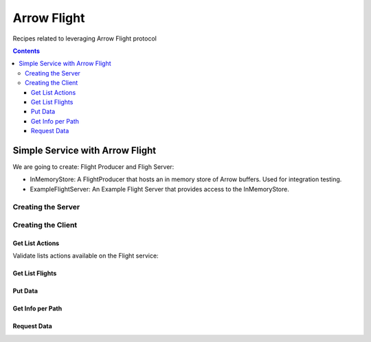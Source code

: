 .. _arrow-flight:

============
Arrow Flight
============

Recipes related to leveraging Arrow Flight protocol

.. contents::

Simple Service with Arrow Flight
================================

We are going to create: Flight Producer and Fligh Server:

* InMemoryStore: A FlightProducer that hosts an in memory store of Arrow buffers. Used for integration testing.

* ExampleFlightServer: An Example Flight Server that provides access to the InMemoryStore.

Creating the Server
*******************

.. testcode::

    import org.apache.arrow.flight.Action;
    import org.apache.arrow.flight.ActionType;
    import org.apache.arrow.flight.CallStatus;
    import org.apache.arrow.flight.Criteria;
    import org.apache.arrow.flight.FlightDescriptor;
    import org.apache.arrow.flight.FlightInfo;
    import org.apache.arrow.flight.FlightProducer;
    import org.apache.arrow.flight.FlightStream;
    import org.apache.arrow.flight.Location;
    import org.apache.arrow.flight.PutResult;
    import org.apache.arrow.flight.Result;
    import org.apache.arrow.flight.Ticket;
    import org.apache.arrow.flight.example.ExampleTicket;
    import org.apache.arrow.flight.example.FlightHolder;
    import org.apache.arrow.flight.example.Stream;
    import org.apache.arrow.flight.example.Stream.StreamCreator;
    import org.apache.arrow.memory.BufferAllocator;
    import org.apache.arrow.util.AutoCloseables;
    import org.apache.arrow.vector.VectorSchemaRoot;
    import org.apache.arrow.vector.VectorUnloader;

    import java.util.concurrent.ConcurrentHashMap;
    import java.util.concurrent.ConcurrentMap;

    // InMemoryStore

    public class InMemoryStore implements FlightProducer, AutoCloseable {
        private final ConcurrentMap<FlightDescriptor, FlightHolder> holders = new ConcurrentHashMap<>();
        private final BufferAllocator allocator;
        private Location location;

        public InMemoryStore(BufferAllocator allocator, Location location) {
            super();
            this.allocator = allocator;
            this.location = location;
        }

        public void setLocation(Location location) {
            this.location = location;
        }

        @Override
        public void getStream(CallContext context, Ticket ticket,
                              FlightProducer.ServerStreamListener listener) {
            System.out.println("Calling to getStream");
            getStream(ticket).sendTo(allocator, listener);
        }

        public Stream getStream(Ticket t) {
            ExampleTicket example = ExampleTicket.from(t);
            FlightDescriptor d = FlightDescriptor.path(example.getPath());
            FlightHolder h = holders.get(d);
            if (h == null) {
                throw new IllegalStateException("Unknown ticket.");
            }

            return h.getStream(example);
        }

        @Override
        public void listFlights(CallContext context, Criteria criteria, StreamListener<FlightInfo> listener) {
            System.out.println("Calling to listFligths");
            try {
                for (FlightHolder h : holders.values()) {
                    listener.onNext(h.getFlightInfo(location));
                }
                listener.onCompleted();
            } catch (Exception ex) {
                listener.onError(ex);
            }
        }

        @Override
        public FlightInfo getFlightInfo(CallContext context, FlightDescriptor descriptor) {
            System.out.println("Calling to getFlightInfo");
            FlightHolder h = holders.get(descriptor);
            if (h == null) {
                throw new IllegalStateException("Unknown descriptor.");
            }

            return h.getFlightInfo(location);
        }

        @Override
        public Runnable acceptPut(CallContext context,
                                  final FlightStream flightStream, final StreamListener<PutResult> ackStream) {
            return () -> {
                System.out.println("Calling to acceptPut");
                StreamCreator creator = null;
                boolean success = false;
                try (VectorSchemaRoot root = flightStream.getRoot()) {
                    final FlightHolder h = holders.computeIfAbsent(
                            flightStream.getDescriptor(),
                            t -> new FlightHolder(allocator, t, flightStream.getSchema(), flightStream.getDictionaryProvider()));

                    creator = h.addStream(flightStream.getSchema());

                    VectorUnloader unloader = new VectorUnloader(root);
                    while (flightStream.next()) {
                        ackStream.onNext(PutResult.metadata(flightStream.getLatestMetadata()));
                        creator.add(unloader.getRecordBatch());
                    }
                    // Closing the stream will release the dictionaries
                    flightStream.takeDictionaryOwnership();
                    creator.complete();
                    success = true;
                } finally {
                    if (!success) {
                        creator.drop();
                    }
                }

            };

        }

        @Override
        public void doAction(CallContext context, Action action,
                             StreamListener<Result> listener) {
            System.out.println("Calling to doAction");
            switch (action.getType()) {
                case "drop": {
                    listener.onNext(new Result(new byte[0]));
                    listener.onCompleted();
                    break;
                }
                default: {
                    listener.onError(CallStatus.UNIMPLEMENTED.toRuntimeException());
                }
            }
        }

        @Override
        public void listActions(CallContext context,
                                StreamListener<ActionType> listener) {
            System.out.println("Calling to listActions");
            listener.onNext(new ActionType("get", "pull a stream. Action must be done via standard get mechanism"));
            listener.onNext(new ActionType("put", "push a stream. Action must be done via standard put mechanism"));
            listener.onNext(new ActionType("drop", "delete a flight. Action body is a JSON encoded path."));
            listener.onCompleted();
        }

        @Override
        public void close() throws Exception {
            System.out.println("Calling to close");
            AutoCloseables.close(holders.values());
            holders.clear();
        }
    }


    // ExampleFlightServer

    import org.apache.arrow.flight.FlightServer;
    import org.apache.arrow.flight.Location;
    import org.apache.arrow.memory.BufferAllocator;
    import org.apache.arrow.memory.RootAllocator;
    import org.apache.arrow.util.AutoCloseables;

    import java.io.IOException;

    public class ExampleFlightServer implements AutoCloseable {
        private final FlightServer flightServer;
        private final Location location;
        private final BufferAllocator allocator;
        private final InMemoryStore mem;

        /**
         * Constructs a new instance using Allocator for allocating buffer storage that binds
         * to the given location.
         */
        public ExampleFlightServer(BufferAllocator allocator, Location location) {
            this.allocator = allocator.newChildAllocator("flight-server", 0, Long.MAX_VALUE);
            this.location = location;
            this.mem = new InMemoryStore(this.allocator, location);
            this.flightServer = FlightServer.builder(allocator, location, mem).build();
        }

        public Location getLocation() {
            return location;
        }

        public int getPort() {
            return this.flightServer.getPort();
        }

        public void start() throws IOException {
            flightServer.start();
        }

        public void awaitTermination() throws InterruptedException {
            flightServer.awaitTermination();
        }

        public InMemoryStore getStore() {
            return mem;
        }

        @Override
        public void close() throws Exception {
            AutoCloseables.close(mem, flightServer, allocator);
        }
    }

    // Creating the Server

    import org.apache.arrow.flight.FlightServer;
    import org.apache.arrow.flight.Location;
    import org.apache.arrow.memory.BufferAllocator;
    import org.apache.arrow.memory.RootAllocator;
    import org.apache.arrow.util.AutoCloseables;

    BufferAllocator allocator = new RootAllocator(Long.MAX_VALUE);
    ExampleFlightServer efs = new ExampleFlightServer(allocator, Location.forGrpcInsecure("localhost", 33333));
    efs.start();

    System.out.println(efs.getLocation());

.. testoutput::

    Location{uri=grpc+tcp://localhost:33333}

Creating the Client
*******************

Get List Actions
----------------

Validate lists actions available on the Flight service:

.. testcode::

    // create the server
    import org.apache.arrow.flight.Action;
    import org.apache.arrow.flight.ActionType;
    import org.apache.arrow.flight.CallStatus;
    import org.apache.arrow.flight.Criteria;
    import org.apache.arrow.flight.FlightDescriptor;
    import org.apache.arrow.flight.FlightInfo;
    import org.apache.arrow.flight.FlightProducer;
    import org.apache.arrow.flight.FlightStream;
    import org.apache.arrow.flight.Location;
    import org.apache.arrow.flight.PutResult;
    import org.apache.arrow.flight.Result;
    import org.apache.arrow.flight.Ticket;
    import org.apache.arrow.flight.example.ExampleTicket;
    import org.apache.arrow.flight.example.FlightHolder;
    import org.apache.arrow.flight.example.Stream;
    import org.apache.arrow.flight.example.Stream.StreamCreator;
    import org.apache.arrow.memory.BufferAllocator;
    import org.apache.arrow.util.AutoCloseables;
    import org.apache.arrow.vector.VectorSchemaRoot;
    import org.apache.arrow.vector.VectorUnloader;

    import java.util.concurrent.ConcurrentHashMap;
    import java.util.concurrent.ConcurrentMap;

    // InMemoryStore

    public class InMemoryStore implements FlightProducer, AutoCloseable {
        private final ConcurrentMap<FlightDescriptor, FlightHolder> holders = new ConcurrentHashMap<>();
        private final BufferAllocator allocator;
        private Location location;

        public InMemoryStore(BufferAllocator allocator, Location location) {
            super();
            this.allocator = allocator;
            this.location = location;
        }

        public void setLocation(Location location) {
            this.location = location;
        }

        @Override
        public void getStream(CallContext context, Ticket ticket,
                              FlightProducer.ServerStreamListener listener) {
            System.out.println("Calling to getStream");
            getStream(ticket).sendTo(allocator, listener);
        }

        public Stream getStream(Ticket t) {
            ExampleTicket example = ExampleTicket.from(t);
            FlightDescriptor d = FlightDescriptor.path(example.getPath());
            FlightHolder h = holders.get(d);
            if (h == null) {
                throw new IllegalStateException("Unknown ticket.");
            }

            return h.getStream(example);
        }

        @Override
        public void listFlights(CallContext context, Criteria criteria, StreamListener<FlightInfo> listener) {
            System.out.println("Calling to listFligths");
            try {
                for (FlightHolder h : holders.values()) {
                    listener.onNext(h.getFlightInfo(location));
                }
                listener.onCompleted();
            } catch (Exception ex) {
                listener.onError(ex);
            }
        }

        @Override
        public FlightInfo getFlightInfo(CallContext context, FlightDescriptor descriptor) {
            System.out.println("Calling to getFlightInfo");
            FlightHolder h = holders.get(descriptor);
            if (h == null) {
                throw new IllegalStateException("Unknown descriptor.");
            }

            return h.getFlightInfo(location);
        }

        @Override
        public Runnable acceptPut(CallContext context,
                                  final FlightStream flightStream, final StreamListener<PutResult> ackStream) {
            return () -> {
                System.out.println("Calling to acceptPut");
                StreamCreator creator = null;
                boolean success = false;
                try (VectorSchemaRoot root = flightStream.getRoot()) {
                    final FlightHolder h = holders.computeIfAbsent(
                            flightStream.getDescriptor(),
                            t -> new FlightHolder(allocator, t, flightStream.getSchema(), flightStream.getDictionaryProvider()));

                    creator = h.addStream(flightStream.getSchema());

                    VectorUnloader unloader = new VectorUnloader(root);
                    while (flightStream.next()) {
                        ackStream.onNext(PutResult.metadata(flightStream.getLatestMetadata()));
                        creator.add(unloader.getRecordBatch());
                    }
                    // Closing the stream will release the dictionaries
                    flightStream.takeDictionaryOwnership();
                    creator.complete();
                    success = true;
                } finally {
                    if (!success) {
                        creator.drop();
                    }
                }

            };

        }

        @Override
        public void doAction(CallContext context, Action action,
                             StreamListener<Result> listener) {
            System.out.println("Calling to doAction");
            switch (action.getType()) {
                case "drop": {
                    listener.onNext(new Result(new byte[0]));
                    listener.onCompleted();
                    break;
                }
                default: {
                    listener.onError(CallStatus.UNIMPLEMENTED.toRuntimeException());
                }
            }
        }

        @Override
        public void listActions(CallContext context,
                                StreamListener<ActionType> listener) {
            System.out.println("Calling to listActions");
            listener.onNext(new ActionType("get", "pull a stream. Action must be done via standard get mechanism"));
            listener.onNext(new ActionType("put", "push a stream. Action must be done via standard put mechanism"));
            listener.onNext(new ActionType("drop", "delete a flight. Action body is a JSON encoded path."));
            listener.onCompleted();
        }

        @Override
        public void close() throws Exception {
            System.out.println("Calling to close");
            AutoCloseables.close(holders.values());
            holders.clear();
        }
    }


    // ExampleFlightServer

    import org.apache.arrow.flight.FlightServer;
    import org.apache.arrow.flight.Location;
    import org.apache.arrow.memory.BufferAllocator;
    import org.apache.arrow.memory.RootAllocator;
    import org.apache.arrow.util.AutoCloseables;

    import java.io.IOException;

    public class ExampleFlightServer implements AutoCloseable {
        private final FlightServer flightServer;
        private final Location location;
        private final BufferAllocator allocator;
        private final InMemoryStore mem;

        /**
         * Constructs a new instance using Allocator for allocating buffer storage that binds
         * to the given location.
         */
        public ExampleFlightServer(BufferAllocator allocator, Location location) {
            this.allocator = allocator.newChildAllocator("flight-server", 0, Long.MAX_VALUE);
            this.location = location;
            this.mem = new InMemoryStore(this.allocator, location);
            this.flightServer = FlightServer.builder(allocator, location, mem).build();
        }

        public Location getLocation() {
            return location;
        }

        public int getPort() {
            return this.flightServer.getPort();
        }

        public void start() throws IOException {
            flightServer.start();
        }

        public void awaitTermination() throws InterruptedException {
            flightServer.awaitTermination();
        }

        public InMemoryStore getStore() {
            return mem;
        }

        @Override
        public void close() throws Exception {
            AutoCloseables.close(mem, flightServer, allocator);
        }
    }

    // Creating the Server

    import org.apache.arrow.flight.FlightServer;
    import org.apache.arrow.flight.Location;
    import org.apache.arrow.memory.BufferAllocator;
    import org.apache.arrow.memory.RootAllocator;
    import org.apache.arrow.util.AutoCloseables;

    BufferAllocator allocator = new RootAllocator(Long.MAX_VALUE);
    ExampleFlightServer efs = new ExampleFlightServer(allocator, Location.forGrpcInsecure("localhost", 33333));
    efs.start();

    import org.apache.arrow.flight.FlightClient;
    import org.apache.arrow.flight.Location;
    import org.apache.arrow.memory.RootAllocator;
    import org.apache.arrow.flight.ActionType;

    // client creation
    RootAllocator rootAllocator = new RootAllocator(Long.MAX_VALUE);
    FlightClient client = FlightClient.builder(rootAllocator, Location.forGrpcInsecure("localhost", 33333)).build();

    /**
     * Lists actions available on the Flight service.
     */
    import java.util.ArrayList;
    List<String> actionTypes = new ArrayList<>();
    for (ActionType at : client.listActions()) {
        actionTypes.add(at.getType());
    }

    System.out.println(actionTypes);

.. testoutput::

    Calling to listActions
    [get, put, drop]

Get List Flights
----------------

.. testcode::

    // create the server
    import org.apache.arrow.flight.Action;
    import org.apache.arrow.flight.ActionType;
    import org.apache.arrow.flight.CallStatus;
    import org.apache.arrow.flight.Criteria;
    import org.apache.arrow.flight.FlightDescriptor;
    import org.apache.arrow.flight.FlightInfo;
    import org.apache.arrow.flight.FlightProducer;
    import org.apache.arrow.flight.FlightStream;
    import org.apache.arrow.flight.Location;
    import org.apache.arrow.flight.PutResult;
    import org.apache.arrow.flight.Result;
    import org.apache.arrow.flight.Ticket;
    import org.apache.arrow.flight.example.ExampleTicket;
    import org.apache.arrow.flight.example.FlightHolder;
    import org.apache.arrow.flight.example.Stream;
    import org.apache.arrow.flight.example.Stream.StreamCreator;
    import org.apache.arrow.memory.BufferAllocator;
    import org.apache.arrow.util.AutoCloseables;
    import org.apache.arrow.vector.VectorSchemaRoot;
    import org.apache.arrow.vector.VectorUnloader;

    import java.util.concurrent.ConcurrentHashMap;
    import java.util.concurrent.ConcurrentMap;

    // InMemoryStore

    public class InMemoryStore implements FlightProducer, AutoCloseable {
        private final ConcurrentMap<FlightDescriptor, FlightHolder> holders = new ConcurrentHashMap<>();
        private final BufferAllocator allocator;
        private Location location;

        public InMemoryStore(BufferAllocator allocator, Location location) {
            super();
            this.allocator = allocator;
            this.location = location;
        }

        public void setLocation(Location location) {
            this.location = location;
        }

        @Override
        public void getStream(CallContext context, Ticket ticket,
                              FlightProducer.ServerStreamListener listener) {
            System.out.println("Calling to getStream");
            getStream(ticket).sendTo(allocator, listener);
        }

        public Stream getStream(Ticket t) {
            ExampleTicket example = ExampleTicket.from(t);
            FlightDescriptor d = FlightDescriptor.path(example.getPath());
            FlightHolder h = holders.get(d);
            if (h == null) {
                throw new IllegalStateException("Unknown ticket.");
            }

            return h.getStream(example);
        }

        @Override
        public void listFlights(CallContext context, Criteria criteria, StreamListener<FlightInfo> listener) {
            System.out.println("Calling to listFligths");
            try {
                for (FlightHolder h : holders.values()) {
                    listener.onNext(h.getFlightInfo(location));
                }
                listener.onCompleted();
            } catch (Exception ex) {
                listener.onError(ex);
            }
        }

        @Override
        public FlightInfo getFlightInfo(CallContext context, FlightDescriptor descriptor) {
            System.out.println("Calling to getFlightInfo");
            FlightHolder h = holders.get(descriptor);
            if (h == null) {
                throw new IllegalStateException("Unknown descriptor.");
            }

            return h.getFlightInfo(location);
        }

        @Override
        public Runnable acceptPut(CallContext context,
                                  final FlightStream flightStream, final StreamListener<PutResult> ackStream) {
            return () -> {
                System.out.println("Calling to acceptPut");
                StreamCreator creator = null;
                boolean success = false;
                try (VectorSchemaRoot root = flightStream.getRoot()) {
                    final FlightHolder h = holders.computeIfAbsent(
                            flightStream.getDescriptor(),
                            t -> new FlightHolder(allocator, t, flightStream.getSchema(), flightStream.getDictionaryProvider()));

                    creator = h.addStream(flightStream.getSchema());

                    VectorUnloader unloader = new VectorUnloader(root);
                    while (flightStream.next()) {
                        ackStream.onNext(PutResult.metadata(flightStream.getLatestMetadata()));
                        creator.add(unloader.getRecordBatch());
                    }
                    // Closing the stream will release the dictionaries
                    flightStream.takeDictionaryOwnership();
                    creator.complete();
                    success = true;
                } finally {
                    if (!success) {
                        creator.drop();
                    }
                }

            };

        }

        @Override
        public void doAction(CallContext context, Action action,
                             StreamListener<Result> listener) {
            System.out.println("Calling to doAction");
            switch (action.getType()) {
                case "drop": {
                    listener.onNext(new Result(new byte[0]));
                    listener.onCompleted();
                    break;
                }
                default: {
                    listener.onError(CallStatus.UNIMPLEMENTED.toRuntimeException());
                }
            }
        }

        @Override
        public void listActions(CallContext context,
                                StreamListener<ActionType> listener) {
            System.out.println("Calling to listActions");
            listener.onNext(new ActionType("get", "pull a stream. Action must be done via standard get mechanism"));
            listener.onNext(new ActionType("put", "push a stream. Action must be done via standard put mechanism"));
            listener.onNext(new ActionType("drop", "delete a flight. Action body is a JSON encoded path."));
            listener.onCompleted();
        }

        @Override
        public void close() throws Exception {
            System.out.println("Calling to close");
            AutoCloseables.close(holders.values());
            holders.clear();
        }
    }


    // ExampleFlightServer

    import org.apache.arrow.flight.FlightServer;
    import org.apache.arrow.flight.Location;
    import org.apache.arrow.memory.BufferAllocator;
    import org.apache.arrow.memory.RootAllocator;
    import org.apache.arrow.util.AutoCloseables;

    import java.io.IOException;

    public class ExampleFlightServer implements AutoCloseable {
        private final FlightServer flightServer;
        private final Location location;
        private final BufferAllocator allocator;
        private final InMemoryStore mem;

        /**
         * Constructs a new instance using Allocator for allocating buffer storage that binds
         * to the given location.
         */
        public ExampleFlightServer(BufferAllocator allocator, Location location) {
            this.allocator = allocator.newChildAllocator("flight-server", 0, Long.MAX_VALUE);
            this.location = location;
            this.mem = new InMemoryStore(this.allocator, location);
            this.flightServer = FlightServer.builder(allocator, location, mem).build();
        }

        public Location getLocation() {
            return location;
        }

        public int getPort() {
            return this.flightServer.getPort();
        }

        public void start() throws IOException {
            flightServer.start();
        }

        public void awaitTermination() throws InterruptedException {
            flightServer.awaitTermination();
        }

        public InMemoryStore getStore() {
            return mem;
        }

        @Override
        public void close() throws Exception {
            AutoCloseables.close(mem, flightServer, allocator);
        }
    }

    // Creating the Server

    import org.apache.arrow.flight.FlightServer;
    import org.apache.arrow.flight.Location;
    import org.apache.arrow.memory.BufferAllocator;
    import org.apache.arrow.memory.RootAllocator;
    import org.apache.arrow.util.AutoCloseables;

    BufferAllocator allocator = new RootAllocator(Long.MAX_VALUE);
    ExampleFlightServer efs = new ExampleFlightServer(allocator, Location.forGrpcInsecure("localhost", 33333));
    efs.start();

    import org.apache.arrow.flight.FlightClient;
    import org.apache.arrow.flight.Location;
    import org.apache.arrow.memory.RootAllocator;

    // client creation
    RootAllocator rootAllocator = new RootAllocator(Long.MAX_VALUE);
    FlightClient client = FlightClient.builder(rootAllocator, Location.forGrpcInsecure("localhost", 33333)).build();

    /**
     * Lists flight information.
     */
    Iterable<FlightInfo> listFlights = client.listFlights(Criteria.ALL);

    listFlights.forEach(t -> System.out.println(t));
    System.out.println("Any list flight availale at this moment");

.. testoutput::

    Calling to listFligths
    Any list flight availale at this moment

Put Data
--------

.. testcode::

    // create the server
    import org.apache.arrow.flight.Action;
    import org.apache.arrow.flight.ActionType;
    import org.apache.arrow.flight.CallStatus;
    import org.apache.arrow.flight.Criteria;
    import org.apache.arrow.flight.FlightDescriptor;
    import org.apache.arrow.flight.FlightInfo;
    import org.apache.arrow.flight.FlightProducer;
    import org.apache.arrow.flight.FlightStream;
    import org.apache.arrow.flight.Location;
    import org.apache.arrow.flight.PutResult;
    import org.apache.arrow.flight.Result;
    import org.apache.arrow.flight.Ticket;
    import org.apache.arrow.flight.example.ExampleTicket;
    import org.apache.arrow.flight.example.FlightHolder;
    import org.apache.arrow.flight.example.Stream;
    import org.apache.arrow.flight.example.Stream.StreamCreator;
    import org.apache.arrow.memory.BufferAllocator;
    import org.apache.arrow.util.AutoCloseables;
    import org.apache.arrow.vector.VectorSchemaRoot;
    import org.apache.arrow.vector.VectorUnloader;

    import java.util.concurrent.ConcurrentHashMap;
    import java.util.concurrent.ConcurrentMap;

    // InMemoryStore

    public class InMemoryStore implements FlightProducer, AutoCloseable {
        private final ConcurrentMap<FlightDescriptor, FlightHolder> holders = new ConcurrentHashMap<>();
        private final BufferAllocator allocator;
        private Location location;

        public InMemoryStore(BufferAllocator allocator, Location location) {
            super();
            this.allocator = allocator;
            this.location = location;
        }

        public void setLocation(Location location) {
            this.location = location;
        }

        @Override
        public void getStream(CallContext context, Ticket ticket,
                              FlightProducer.ServerStreamListener listener) {
            System.out.println("Calling to getStream");
            getStream(ticket).sendTo(allocator, listener);
        }

        public Stream getStream(Ticket t) {
            ExampleTicket example = ExampleTicket.from(t);
            FlightDescriptor d = FlightDescriptor.path(example.getPath());
            FlightHolder h = holders.get(d);
            if (h == null) {
                throw new IllegalStateException("Unknown ticket.");
            }

            return h.getStream(example);
        }

        @Override
        public void listFlights(CallContext context, Criteria criteria, StreamListener<FlightInfo> listener) {
            System.out.println("Calling to listFligths");
            try {
                for (FlightHolder h : holders.values()) {
                    listener.onNext(h.getFlightInfo(location));
                }
                listener.onCompleted();
            } catch (Exception ex) {
                listener.onError(ex);
            }
        }

        @Override
        public FlightInfo getFlightInfo(CallContext context, FlightDescriptor descriptor) {
            System.out.println("Calling to getFlightInfo");
            FlightHolder h = holders.get(descriptor);
            if (h == null) {
                throw new IllegalStateException("Unknown descriptor.");
            }

            return h.getFlightInfo(location);
        }

        @Override
        public Runnable acceptPut(CallContext context,
                                  final FlightStream flightStream, final StreamListener<PutResult> ackStream) {
            return () -> {
                System.out.println("Calling to acceptPut");
                StreamCreator creator = null;
                boolean success = false;
                try (VectorSchemaRoot root = flightStream.getRoot()) {
                    final FlightHolder h = holders.computeIfAbsent(
                            flightStream.getDescriptor(),
                            t -> new FlightHolder(allocator, t, flightStream.getSchema(), flightStream.getDictionaryProvider()));

                    creator = h.addStream(flightStream.getSchema());

                    VectorUnloader unloader = new VectorUnloader(root);
                    while (flightStream.next()) {
                        ackStream.onNext(PutResult.metadata(flightStream.getLatestMetadata()));
                        creator.add(unloader.getRecordBatch());
                    }
                    // Closing the stream will release the dictionaries
                    flightStream.takeDictionaryOwnership();
                    creator.complete();
                    success = true;
                } finally {
                    if (!success) {
                        creator.drop();
                    }
                }

            };

        }

        @Override
        public void doAction(CallContext context, Action action,
                             StreamListener<Result> listener) {
            System.out.println("Calling to doAction");
            switch (action.getType()) {
                case "drop": {
                    listener.onNext(new Result(new byte[0]));
                    listener.onCompleted();
                    break;
                }
                default: {
                    listener.onError(CallStatus.UNIMPLEMENTED.toRuntimeException());
                }
            }
        }

        @Override
        public void listActions(CallContext context,
                                StreamListener<ActionType> listener) {
            System.out.println("Calling to listActions");
            listener.onNext(new ActionType("get", "pull a stream. Action must be done via standard get mechanism"));
            listener.onNext(new ActionType("put", "push a stream. Action must be done via standard put mechanism"));
            listener.onNext(new ActionType("drop", "delete a flight. Action body is a JSON encoded path."));
            listener.onCompleted();
        }

        @Override
        public void close() throws Exception {
            System.out.println("Calling to close");
            AutoCloseables.close(holders.values());
            holders.clear();
        }
    }


    // ExampleFlightServer

    import org.apache.arrow.flight.FlightServer;
    import org.apache.arrow.flight.Location;
    import org.apache.arrow.memory.BufferAllocator;
    import org.apache.arrow.memory.RootAllocator;
    import org.apache.arrow.util.AutoCloseables;

    import java.io.IOException;

    public class ExampleFlightServer implements AutoCloseable {
        private final FlightServer flightServer;
        private final Location location;
        private final BufferAllocator allocator;
        private final InMemoryStore mem;

        /**
         * Constructs a new instance using Allocator for allocating buffer storage that binds
         * to the given location.
         */
        public ExampleFlightServer(BufferAllocator allocator, Location location) {
            this.allocator = allocator.newChildAllocator("flight-server", 0, Long.MAX_VALUE);
            this.location = location;
            this.mem = new InMemoryStore(this.allocator, location);
            this.flightServer = FlightServer.builder(allocator, location, mem).build();
        }

        public Location getLocation() {
            return location;
        }

        public int getPort() {
            return this.flightServer.getPort();
        }

        public void start() throws IOException {
            flightServer.start();
        }

        public void awaitTermination() throws InterruptedException {
            flightServer.awaitTermination();
        }

        public InMemoryStore getStore() {
            return mem;
        }

        @Override
        public void close() throws Exception {
            AutoCloseables.close(mem, flightServer, allocator);
        }
    }

    // Creating the Server

    import org.apache.arrow.flight.FlightServer;
    import org.apache.arrow.flight.Location;
    import org.apache.arrow.memory.BufferAllocator;
    import org.apache.arrow.memory.RootAllocator;
    import org.apache.arrow.util.AutoCloseables;

    BufferAllocator allocator = new RootAllocator(Long.MAX_VALUE);
    ExampleFlightServer efs = new ExampleFlightServer(allocator, Location.forGrpcInsecure("localhost", 33333));
    efs.start();

    import org.apache.arrow.flight.FlightClient;
    import org.apache.arrow.flight.Location;
    import org.apache.arrow.memory.RootAllocator;

    // client creation
    RootAllocator rootAllocator = new RootAllocator(Long.MAX_VALUE);
    FlightClient client = FlightClient.builder(rootAllocator, Location.forGrpcInsecure("localhost", 33333)).build();

    /**
     * Populate vector schema root
     */
    import org.apache.arrow.memory.RootAllocator;
    import org.apache.arrow.vector.VarCharVector;
    import org.apache.arrow.vector.IntVector;
    import org.apache.arrow.vector.types.pojo.Field;
    import org.apache.arrow.vector.types.pojo.FieldType;
    import org.apache.arrow.vector.types.pojo.ArrowType;
    import org.apache.arrow.vector.types.pojo.Schema;
    import org.apache.arrow.vector.VectorSchemaRoot;
    import static java.util.Arrays.asList;

    // create a column data type
    Field name = new Field("name", FieldType.nullable(new ArrowType.Utf8()), null);
    Field age = new Field("age", FieldType.nullable(new ArrowType.Int(32, true)), null);

    // create a definition
    Schema schemaPerson = new Schema(asList(name, age));
    VectorSchemaRoot vectorSchemaRoot = VectorSchemaRoot.create(schemaPerson, rootAllocator);

    // getting field vectors
    VarCharVector nameVector = (VarCharVector) vectorSchemaRoot.getVector("name");
    nameVector.allocateNew(3);
    nameVector.set(0, "david".getBytes());
    nameVector.set(1, "gladis".getBytes());
    nameVector.set(2, "juan".getBytes());
    nameVector.setValueCount(3);
    IntVector ageVector = (IntVector) vectorSchemaRoot.getVector("age");
    ageVector.allocateNew(3);
    ageVector.set(0, 10);
    ageVector.set(1, 20);
    ageVector.set(2, 30);
    ageVector.setValueCount(3);

    vectorSchemaRoot.setRowCount(3);

    /**
     * Exchange data.
     */
    import org.apache.arrow.flight.FlightClient;
    import org.apache.arrow.flight.AsyncPutListener;

    /**
     * An identifier for a particular set of data.  This can either be an opaque command that generates
     * the data or a static "path" to the data.  This is a POJO wrapper around the protobuf message with
     * the same name.
     */
    FlightClient.ClientStreamListener listener = client.startPut(FlightDescriptor.path("hello"), vectorSchemaRoot, new AsyncPutListener());

    /**
     * Send the current contents of the associated {@link VectorSchemaRoot}.
     *
     * <p>This will not necessarily block until the message is actually sent; it may buffer messages
     * in memory. Use {@link #isReady()} to check if there is backpressure and avoid excessive buffering.
     */
    listener.putNext();

    /**
     * Indicate that transmission is finished.
     */
    listener.completed();

    /**
     * Wait for the stream to finish on the server side. You must call this to be notified of any errors that may have
     * happened during the upload.
     */
    listener.getResult();

    /**
     * Lists flight information updated.
     */
    Iterable<FlightInfo> listFlights = client.listFlights(Criteria.ALL);

    listFlights.forEach(t -> System.out.println("FlightInfo{schema=" + t.getSchema() + ", descriptor=" + t.getDescriptor() + ", endpoints=" + t.getEndpoints().get(0).getLocations() + ", records=" + t.getRecords() + "}"))

.. testoutput::

    Calling to acceptPut
    Calling to listFligths
    FlightInfo{schema=Schema<name: Utf8, age: Int(32, true)>, descriptor=hello, endpoints=[Location{uri=grpc+tcp://localhost:33333}], records=3}

Get Info per Path
-----------------

.. testcode::

    // create the server
    import org.apache.arrow.flight.Action;
    import org.apache.arrow.flight.ActionType;
    import org.apache.arrow.flight.CallStatus;
    import org.apache.arrow.flight.Criteria;
    import org.apache.arrow.flight.FlightDescriptor;
    import org.apache.arrow.flight.FlightInfo;
    import org.apache.arrow.flight.FlightProducer;
    import org.apache.arrow.flight.FlightStream;
    import org.apache.arrow.flight.Location;
    import org.apache.arrow.flight.PutResult;
    import org.apache.arrow.flight.Result;
    import org.apache.arrow.flight.Ticket;
    import org.apache.arrow.flight.example.ExampleTicket;
    import org.apache.arrow.flight.example.FlightHolder;
    import org.apache.arrow.flight.example.Stream;
    import org.apache.arrow.flight.example.Stream.StreamCreator;
    import org.apache.arrow.memory.BufferAllocator;
    import org.apache.arrow.util.AutoCloseables;
    import org.apache.arrow.vector.VectorSchemaRoot;
    import org.apache.arrow.vector.VectorUnloader;

    import java.util.concurrent.ConcurrentHashMap;
    import java.util.concurrent.ConcurrentMap;

    // InMemoryStore

    public class InMemoryStore implements FlightProducer, AutoCloseable {
        private final ConcurrentMap<FlightDescriptor, FlightHolder> holders = new ConcurrentHashMap<>();
        private final BufferAllocator allocator;
        private Location location;

        public InMemoryStore(BufferAllocator allocator, Location location) {
            super();
            this.allocator = allocator;
            this.location = location;
        }

        public void setLocation(Location location) {
            this.location = location;
        }

        @Override
        public void getStream(CallContext context, Ticket ticket,
                              FlightProducer.ServerStreamListener listener) {
            System.out.println("Calling to getStream");
            getStream(ticket).sendTo(allocator, listener);
        }

        public Stream getStream(Ticket t) {
            ExampleTicket example = ExampleTicket.from(t);
            FlightDescriptor d = FlightDescriptor.path(example.getPath());
            FlightHolder h = holders.get(d);
            if (h == null) {
                throw new IllegalStateException("Unknown ticket.");
            }

            return h.getStream(example);
        }

        @Override
        public void listFlights(CallContext context, Criteria criteria, StreamListener<FlightInfo> listener) {
            System.out.println("Calling to listFligths");
            try {
                for (FlightHolder h : holders.values()) {
                    listener.onNext(h.getFlightInfo(location));
                }
                listener.onCompleted();
            } catch (Exception ex) {
                listener.onError(ex);
            }
        }

        @Override
        public FlightInfo getFlightInfo(CallContext context, FlightDescriptor descriptor) {
            System.out.println("Calling to getFlightInfo");
            FlightHolder h = holders.get(descriptor);
            if (h == null) {
                throw new IllegalStateException("Unknown descriptor.");
            }

            return h.getFlightInfo(location);
        }

        @Override
        public Runnable acceptPut(CallContext context,
                                  final FlightStream flightStream, final StreamListener<PutResult> ackStream) {
            return () -> {
                System.out.println("Calling to acceptPut");
                StreamCreator creator = null;
                boolean success = false;
                try (VectorSchemaRoot root = flightStream.getRoot()) {
                    final FlightHolder h = holders.computeIfAbsent(
                            flightStream.getDescriptor(),
                            t -> new FlightHolder(allocator, t, flightStream.getSchema(), flightStream.getDictionaryProvider()));

                    creator = h.addStream(flightStream.getSchema());

                    VectorUnloader unloader = new VectorUnloader(root);
                    while (flightStream.next()) {
                        ackStream.onNext(PutResult.metadata(flightStream.getLatestMetadata()));
                        creator.add(unloader.getRecordBatch());
                    }
                    // Closing the stream will release the dictionaries
                    flightStream.takeDictionaryOwnership();
                    creator.complete();
                    success = true;
                } finally {
                    if (!success) {
                        creator.drop();
                    }
                }

            };

        }

        @Override
        public void doAction(CallContext context, Action action,
                             StreamListener<Result> listener) {
            System.out.println("Calling to doAction");
            switch (action.getType()) {
                case "drop": {
                    listener.onNext(new Result(new byte[0]));
                    listener.onCompleted();
                    break;
                }
                default: {
                    listener.onError(CallStatus.UNIMPLEMENTED.toRuntimeException());
                }
            }
        }

        @Override
        public void listActions(CallContext context,
                                StreamListener<ActionType> listener) {
            System.out.println("Calling to listActions");
            listener.onNext(new ActionType("get", "pull a stream. Action must be done via standard get mechanism"));
            listener.onNext(new ActionType("put", "push a stream. Action must be done via standard put mechanism"));
            listener.onNext(new ActionType("drop", "delete a flight. Action body is a JSON encoded path."));
            listener.onCompleted();
        }

        @Override
        public void close() throws Exception {
            System.out.println("Calling to close");
            AutoCloseables.close(holders.values());
            holders.clear();
        }
    }


    // ExampleFlightServer

    import org.apache.arrow.flight.FlightServer;
    import org.apache.arrow.flight.Location;
    import org.apache.arrow.memory.BufferAllocator;
    import org.apache.arrow.memory.RootAllocator;
    import org.apache.arrow.util.AutoCloseables;

    import java.io.IOException;

    public class ExampleFlightServer implements AutoCloseable {
        private final FlightServer flightServer;
        private final Location location;
        private final BufferAllocator allocator;
        private final InMemoryStore mem;

        /**
         * Constructs a new instance using Allocator for allocating buffer storage that binds
         * to the given location.
         */
        public ExampleFlightServer(BufferAllocator allocator, Location location) {
            this.allocator = allocator.newChildAllocator("flight-server", 0, Long.MAX_VALUE);
            this.location = location;
            this.mem = new InMemoryStore(this.allocator, location);
            this.flightServer = FlightServer.builder(allocator, location, mem).build();
        }

        public Location getLocation() {
            return location;
        }

        public int getPort() {
            return this.flightServer.getPort();
        }

        public void start() throws IOException {
            flightServer.start();
        }

        public void awaitTermination() throws InterruptedException {
            flightServer.awaitTermination();
        }

        public InMemoryStore getStore() {
            return mem;
        }

        @Override
        public void close() throws Exception {
            AutoCloseables.close(mem, flightServer, allocator);
        }
    }

    // Creating the Server

    import org.apache.arrow.flight.FlightServer;
    import org.apache.arrow.flight.Location;
    import org.apache.arrow.memory.BufferAllocator;
    import org.apache.arrow.memory.RootAllocator;
    import org.apache.arrow.util.AutoCloseables;

    BufferAllocator allocator = new RootAllocator(Long.MAX_VALUE);
    ExampleFlightServer efs = new ExampleFlightServer(allocator, Location.forGrpcInsecure("localhost", 33333));
    efs.start();

    import org.apache.arrow.flight.FlightClient;
    import org.apache.arrow.flight.Location;
    import org.apache.arrow.flight.FlightDescriptor;
    import org.apache.arrow.memory.RootAllocator;

    // client creation
    RootAllocator rootAllocator = new RootAllocator(Long.MAX_VALUE);
    FlightClient client = FlightClient.builder(rootAllocator, Location.forGrpcInsecure("localhost", 33333)).build();

    /**
     * Populate vector schema root
     */
    import org.apache.arrow.memory.RootAllocator;
    import org.apache.arrow.vector.VarCharVector;
    import org.apache.arrow.vector.IntVector;
    import org.apache.arrow.vector.types.pojo.Field;
    import org.apache.arrow.vector.types.pojo.FieldType;
    import org.apache.arrow.vector.types.pojo.ArrowType;
    import org.apache.arrow.vector.types.pojo.Schema;
    import org.apache.arrow.vector.VectorSchemaRoot;
    import static java.util.Arrays.asList;

    // create a column data type
    Field name = new Field("name", FieldType.nullable(new ArrowType.Utf8()), null);
    Field age = new Field("age", FieldType.nullable(new ArrowType.Int(32, true)), null);

    // create a definition
    Schema schemaPerson = new Schema(asList(name, age));
    RootAllocator rootAllocator = new RootAllocator(Long.MAX_VALUE);
    VectorSchemaRoot vectorSchemaRoot = VectorSchemaRoot.create(schemaPerson, rootAllocator);

    // getting field vectors
    VarCharVector nameVector = (VarCharVector) vectorSchemaRoot.getVector("name");
    nameVector.allocateNew(3);
    nameVector.set(0, "david".getBytes());
    nameVector.set(1, "gladis".getBytes());
    nameVector.set(2, "juan".getBytes());
    nameVector.setValueCount(3);
    IntVector ageVector = (IntVector) vectorSchemaRoot.getVector("age");
    ageVector.allocateNew(3);
    ageVector.set(0, 10);
    ageVector.set(1, 20);
    ageVector.set(2, 30);
    ageVector.setValueCount(3);

    vectorSchemaRoot.setRowCount(3);

    /**
     * Exchange data.
     */
    import org.apache.arrow.flight.FlightClient;
    import org.apache.arrow.flight.AsyncPutListener;

    /**
     * An identifier for a particular set of data.  This can either be an opaque command that generates
     * the data or a static "path" to the data.  This is a POJO wrapper around the protobuf message with
     * the same name.
     */
    FlightClient.ClientStreamListener listener = client.startPut(FlightDescriptor.path("hello"), vectorSchemaRoot, new AsyncPutListener());

    /**
     * Send the current contents of the associated {@link VectorSchemaRoot}.
     *
     * <p>This will not necessarily block until the message is actually sent; it may buffer messages
     * in memory. Use {@link #isReady()} to check if there is backpressure and avoid excessive buffering.
     */
    listener.putNext();

    /**
     * Indicate that transmission is finished.
     */
    listener.completed();

    /**
     * Wait for the stream to finish on the server side. You must call this to be notified of any errors that may have
     * happened during the upload.
     */
    listener.getResult();

    /**
     * Get info por new path just created
     */
    import org.apache.arrow.flight.FlightInfo;

    FlightInfo info = client.getInfo(FlightDescriptor.path("hello"));

    System.out.println("FlightInfo{schema=" + info.getSchema() + ", descriptor=" + info.getDescriptor() + ", endpoints=" + info.getEndpoints().get(0).getLocations() + ", records=" + info.getRecords() + "}");

.. testoutput::

    Calling to acceptPut
    Calling to getFlightInfo
    FlightInfo{schema=Schema<name: Utf8, age: Int(32, true)>, descriptor=hello, endpoints=[Location{uri=grpc+tcp://localhost:33333}], records=3}

Request Data
------------

.. testcode::

    // create the server
    import org.apache.arrow.flight.Action;
    import org.apache.arrow.flight.ActionType;
    import org.apache.arrow.flight.CallStatus;
    import org.apache.arrow.flight.Criteria;
    import org.apache.arrow.flight.FlightDescriptor;
    import org.apache.arrow.flight.FlightInfo;
    import org.apache.arrow.flight.FlightProducer;
    import org.apache.arrow.flight.FlightStream;
    import org.apache.arrow.flight.Location;
    import org.apache.arrow.flight.PutResult;
    import org.apache.arrow.flight.Result;
    import org.apache.arrow.flight.Ticket;
    import org.apache.arrow.flight.example.ExampleTicket;
    import org.apache.arrow.flight.example.FlightHolder;
    import org.apache.arrow.flight.example.Stream;
    import org.apache.arrow.flight.example.Stream.StreamCreator;
    import org.apache.arrow.memory.BufferAllocator;
    import org.apache.arrow.util.AutoCloseables;
    import org.apache.arrow.vector.VectorSchemaRoot;
    import org.apache.arrow.vector.VectorUnloader;

    import java.util.concurrent.ConcurrentHashMap;
    import java.util.concurrent.ConcurrentMap;

    // InMemoryStore

    public class InMemoryStore implements FlightProducer, AutoCloseable {
        private final ConcurrentMap<FlightDescriptor, FlightHolder> holders = new ConcurrentHashMap<>();
        private final BufferAllocator allocator;
        private Location location;

        public InMemoryStore(BufferAllocator allocator, Location location) {
            super();
            this.allocator = allocator;
            this.location = location;
        }

        public void setLocation(Location location) {
            this.location = location;
        }

        @Override
        public void getStream(CallContext context, Ticket ticket,
                              FlightProducer.ServerStreamListener listener) {
            System.out.println("Calling to getStream");
            getStream(ticket).sendTo(allocator, listener);
        }

        public Stream getStream(Ticket t) {
            ExampleTicket example = ExampleTicket.from(t);
            FlightDescriptor d = FlightDescriptor.path(example.getPath());
            FlightHolder h = holders.get(d);
            if (h == null) {
                throw new IllegalStateException("Unknown ticket.");
            }

            return h.getStream(example);
        }

        @Override
        public void listFlights(CallContext context, Criteria criteria, StreamListener<FlightInfo> listener) {
            System.out.println("Calling to listFligths");
            try {
                for (FlightHolder h : holders.values()) {
                    listener.onNext(h.getFlightInfo(location));
                }
                listener.onCompleted();
            } catch (Exception ex) {
                listener.onError(ex);
            }
        }

        @Override
        public FlightInfo getFlightInfo(CallContext context, FlightDescriptor descriptor) {
            System.out.println("Calling to getFlightInfo");
            FlightHolder h = holders.get(descriptor);
            if (h == null) {
                throw new IllegalStateException("Unknown descriptor.");
            }

            return h.getFlightInfo(location);
        }

        @Override
        public Runnable acceptPut(CallContext context,
                                  final FlightStream flightStream, final StreamListener<PutResult> ackStream) {
            return () -> {
                System.out.println("Calling to acceptPut");
                StreamCreator creator = null;
                boolean success = false;
                try (VectorSchemaRoot root = flightStream.getRoot()) {
                    final FlightHolder h = holders.computeIfAbsent(
                            flightStream.getDescriptor(),
                            t -> new FlightHolder(allocator, t, flightStream.getSchema(), flightStream.getDictionaryProvider()));

                    creator = h.addStream(flightStream.getSchema());

                    VectorUnloader unloader = new VectorUnloader(root);
                    while (flightStream.next()) {
                        ackStream.onNext(PutResult.metadata(flightStream.getLatestMetadata()));
                        creator.add(unloader.getRecordBatch());
                    }
                    // Closing the stream will release the dictionaries
                    flightStream.takeDictionaryOwnership();
                    creator.complete();
                    success = true;
                } finally {
                    if (!success) {
                        creator.drop();
                    }
                }

            };

        }

        @Override
        public void doAction(CallContext context, Action action,
                             StreamListener<Result> listener) {
            System.out.println("Calling to doAction");
            switch (action.getType()) {
                case "drop": {
                    listener.onNext(new Result(new byte[0]));
                    listener.onCompleted();
                    break;
                }
                default: {
                    listener.onError(CallStatus.UNIMPLEMENTED.toRuntimeException());
                }
            }
        }

        @Override
        public void listActions(CallContext context,
                                StreamListener<ActionType> listener) {
            System.out.println("Calling to listActions");
            listener.onNext(new ActionType("get", "pull a stream. Action must be done via standard get mechanism"));
            listener.onNext(new ActionType("put", "push a stream. Action must be done via standard put mechanism"));
            listener.onNext(new ActionType("drop", "delete a flight. Action body is a JSON encoded path."));
            listener.onCompleted();
        }

        @Override
        public void close() throws Exception {
            System.out.println("Calling to close");
            AutoCloseables.close(holders.values());
            holders.clear();
        }
    }


    // ExampleFlightServer

    import org.apache.arrow.flight.FlightServer;
    import org.apache.arrow.flight.Location;
    import org.apache.arrow.memory.BufferAllocator;
    import org.apache.arrow.memory.RootAllocator;
    import org.apache.arrow.util.AutoCloseables;

    import java.io.IOException;

    public class ExampleFlightServer implements AutoCloseable {
        private final FlightServer flightServer;
        private final Location location;
        private final BufferAllocator allocator;
        private final InMemoryStore mem;

        /**
         * Constructs a new instance using Allocator for allocating buffer storage that binds
         * to the given location.
         */
        public ExampleFlightServer(BufferAllocator allocator, Location location) {
            this.allocator = allocator.newChildAllocator("flight-server", 0, Long.MAX_VALUE);
            this.location = location;
            this.mem = new InMemoryStore(this.allocator, location);
            this.flightServer = FlightServer.builder(allocator, location, mem).build();
        }

        public Location getLocation() {
            return location;
        }

        public int getPort() {
            return this.flightServer.getPort();
        }

        public void start() throws IOException {
            flightServer.start();
        }

        public void awaitTermination() throws InterruptedException {
            flightServer.awaitTermination();
        }

        public InMemoryStore getStore() {
            return mem;
        }

        @Override
        public void close() throws Exception {
            AutoCloseables.close(mem, flightServer, allocator);
        }
    }

    // Creating the Server

    import org.apache.arrow.flight.FlightServer;
    import org.apache.arrow.flight.Location;
    import org.apache.arrow.memory.BufferAllocator;
    import org.apache.arrow.memory.RootAllocator;
    import org.apache.arrow.util.AutoCloseables;

    BufferAllocator allocator = new RootAllocator(Long.MAX_VALUE);
    ExampleFlightServer efs = new ExampleFlightServer(allocator, Location.forGrpcInsecure("localhost", 33333));
    efs.start();

    import org.apache.arrow.flight.FlightClient;
    import org.apache.arrow.flight.Location;
    import org.apache.arrow.flight.FlightDescriptor;
    import org.apache.arrow.memory.RootAllocator;

    // client creation
    RootAllocator rootAllocator = new RootAllocator(Long.MAX_VALUE);
    FlightClient client = FlightClient.builder(rootAllocator, Location.forGrpcInsecure("localhost", 33333)).build();

    /**
     * Populate vector schema root
     */
    import org.apache.arrow.memory.RootAllocator;
    import org.apache.arrow.vector.VarCharVector;
    import org.apache.arrow.vector.IntVector;
    import org.apache.arrow.vector.types.pojo.Field;
    import org.apache.arrow.vector.types.pojo.FieldType;
    import org.apache.arrow.vector.types.pojo.ArrowType;
    import org.apache.arrow.vector.types.pojo.Schema;
    import org.apache.arrow.vector.VectorSchemaRoot;
    import static java.util.Arrays.asList;

    // create a column data type
    Field name = new Field("name", FieldType.nullable(new ArrowType.Utf8()), null);
    Field age = new Field("age", FieldType.nullable(new ArrowType.Int(32, true)), null);

    // create a definition
    Schema schemaPerson = new Schema(asList(name, age));
    RootAllocator rootAllocator = new RootAllocator(Long.MAX_VALUE);
    VectorSchemaRoot vectorSchemaRoot = VectorSchemaRoot.create(schemaPerson, rootAllocator);

    // getting field vectors
    VarCharVector nameVector = (VarCharVector) vectorSchemaRoot.getVector("name");
    nameVector.allocateNew(3);
    nameVector.set(0, "david".getBytes());
    nameVector.set(1, "gladis".getBytes());
    nameVector.set(2, "juan".getBytes());
    nameVector.setValueCount(3);
    IntVector ageVector = (IntVector) vectorSchemaRoot.getVector("age");
    ageVector.allocateNew(3);
    ageVector.set(0, 10);
    ageVector.set(1, 20);
    ageVector.set(2, 30);
    ageVector.setValueCount(3);

    vectorSchemaRoot.setRowCount(3);

    /**
     * Exchange data.
     */
    import org.apache.arrow.flight.FlightClient;
    import org.apache.arrow.flight.AsyncPutListener;

    /**
     * An identifier for a particular set of data.  This can either be an opaque command that generates
     * the data or a static "path" to the data.  This is a POJO wrapper around the protobuf message with
     * the same name.
     */
    FlightClient.ClientStreamListener listener = client.startPut(FlightDescriptor.path("hello"), vectorSchemaRoot, new AsyncPutListener());

    /**
     * Send the current contents of the associated {@link VectorSchemaRoot}.
     *
     * <p>This will not necessarily block until the message is actually sent; it may buffer messages
     * in memory. Use {@link #isReady()} to check if there is backpressure and avoid excessive buffering.
     */
    listener.putNext();

    /**
     * Indicate that transmission is finished.
     */
    listener.completed();

    /**
     * Wait for the stream to finish on the server side. You must call this to be notified of any errors that may have
     * happened during the upload.
     */
    listener.getResult();

    /**
     * Get info por new path just created
     */
    import org.apache.arrow.flight.FlightInfo;

    FlightInfo info = client.getInfo(FlightDescriptor.path("hello"));

    /**
     * Request data per path
     */
    import org.apache.arrow.flight.FlightStream;
    String dataResponse = "";
    FlightStream stream = client.getStream(info.getEndpoints().get(0).getTicket());
    // do whatever with VectorSchemaRoot response: stream.getRoot()
    while (stream.next()) {
        dataResponse = stream.getRoot().contentToTSVString();
    }

    System.out.print(dataResponse);

.. testoutput::

    Calling to acceptPut
    Calling to getFlightInfo
    Calling to getStream
    name    age
    david    10
    gladis    20
    juan    30